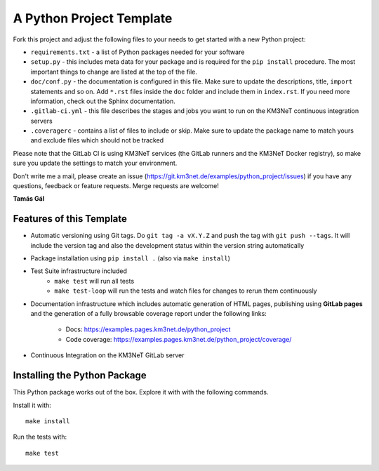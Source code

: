 A Python Project Template
=========================

Fork this project and adjust the following files to your needs to get started
with a new Python project:

- ``requirements.txt`` - a list of Python packages needed for your software
- ``setup.py`` - this includes meta data for your package and is required
  for the ``pip install`` procedure. The most important things to change
  are listed at the top of the file.
- ``doc/conf.py`` - the documentation is configured in this file. Make sure
  to update the descriptions, title, ``import`` statements and so on.
  Add ``*.rst`` files inside the ``doc`` folder and include them in
  ``index.rst``. If you need more information, check out the Sphinx
  documentation.
- ``.gitlab-ci.yml`` - this file describes the stages and jobs you want to
  run on the KM3NeT continuous integration servers
- ``.coveragerc`` - contains a list of files to include or skip. Make sure
  to update the package name to match yours and exclude files which should
  not be tracked

Please note that the GitLab CI is using KM3NeT services (the GitLab runners and
the KM3NeT Docker registry), so make sure you update the settings to match
your environment.

Don't write me a mail, please create an issue
(https://git.km3net.de/examples/python_project/issues) if you have any
questions, feedback or feature requests. Merge requests are welcome!

**Tamás Gál**

Features of this Template
-------------------------

- Automatic versioning using Git tags. Do ``git tag -a vX.Y.Z`` and
  push the tag with ``git push --tags``. It will include the version tag
  and also the development status within the version string automatically
- Package installation using ``pip install .`` (also via ``make install``)
- Test Suite infrastructure included
    - ``make test`` will run all tests
    - ``make test-loop`` will run the tests and watch files for changes to rerun
      them continuously
- Documentation infrastructure which includes automatic generation of HTML
  pages, publishing using **GitLab pages**  
  and the generation of a fully browsable coverage report under the following
  links:
    - Docs: https://examples.pages.km3net.de/python_project
    - Code coverage: https://examples.pages.km3net.de/python_project/coverage/
- Continuous Integration on the KM3NeT GitLab server

Installing the Python Package
-----------------------------

This Python package works out of the box. Explore it with with the following
commands.

Install it with::

    make install

Run the tests with::

    make test



